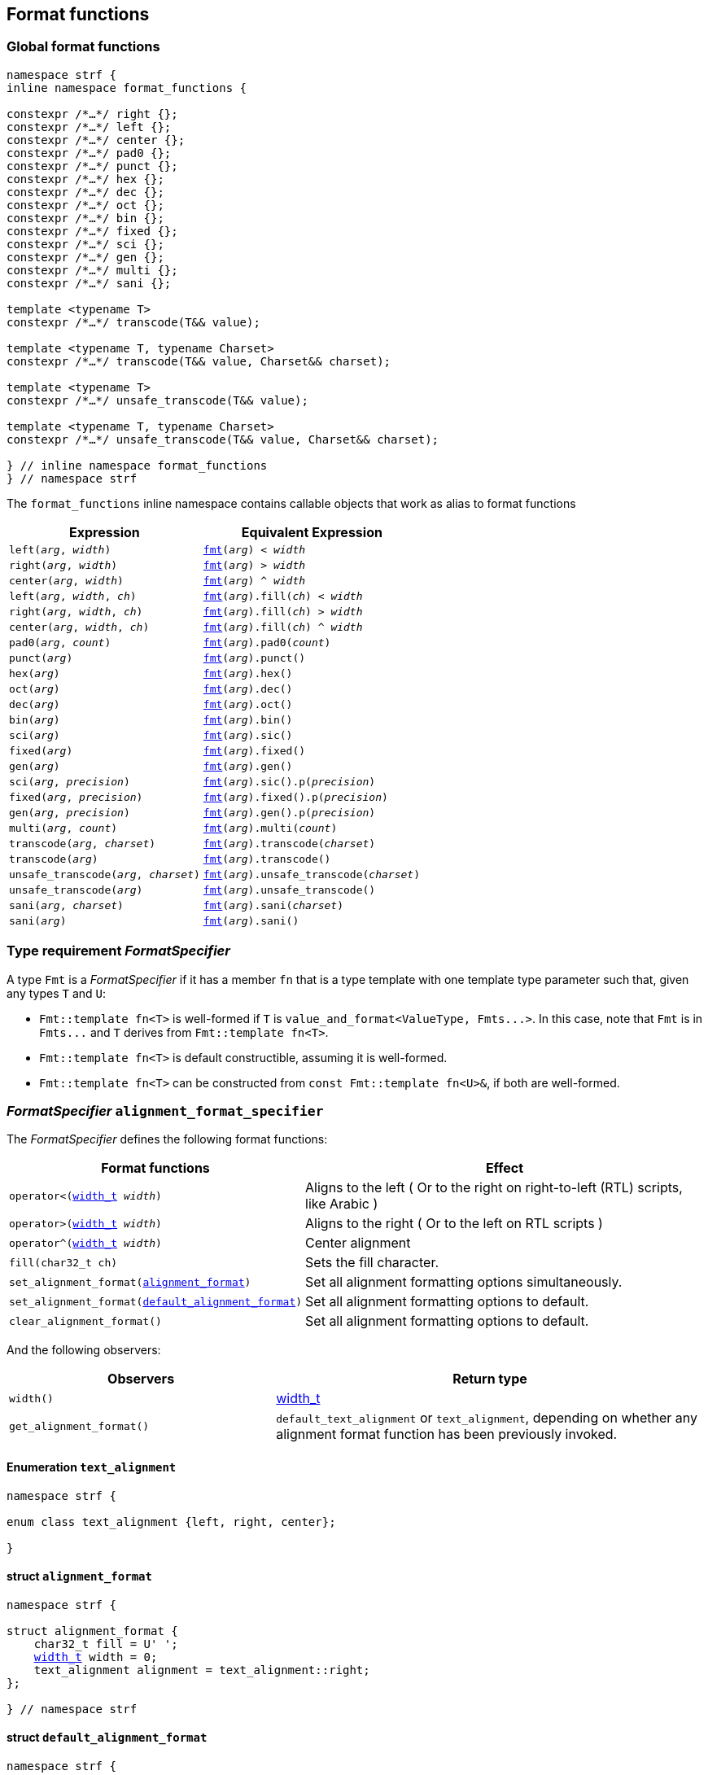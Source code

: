 ////
Copyright (C) (See commit logs on github.com/robhz786/strf)
Distributed under the Boost Software License, Version 1.0.
(See accompanying file LICENSE_1_0.txt or copy at
http://www.boost.org/LICENSE_1_0.txt)
////

:fmt_type: <<fmt_type,fmt_type>>
:fmt: <<fmt,fmt>>
:width_t: <<width_t,width_t>>
:float_notation: <<float_format,float_notation>>
:float_format: <<float_format,float_format>>
:change_notation: <<float_format,change_notation>>
:int_format: <<int_format,int_format>>
:default_int_format: <<default_int_format,default_int_format>>
:change_base: <<int_format,change_base>>
:default_alignment_format: <<alignment_format,default_alignment_format>>
:text_alignment: <<alignment_format,text_alignment>>
:showsign: <<showsign,showsign>>
:float_notation: <<float_notation,float_notation>>
:PrintableDef: <<strf_hpp#PrintableDef,PrintableDef>>
:printable_def_of: <<strf_hpp#printable_def_of,printable_def_of>>

:transcoding_error_notifier: <<strf_hpp#transcoding_error_notifier,transcoding_error_notifier>>
:TranscodingErrorNotifierPtr: <<strf_hpp#TranscodingErrorNotifierPtr,TranscodingErrorNotifierPtr>>

:tag: <<tag,tag>>

== Format functions

=== Global format functions
[[format_function_aliases]]
[source,cpp,subs=normal]
----
namespace strf {
inline namespace format_functions {

constexpr /{asterisk}...{asterisk}/ right {};
constexpr /{asterisk}...{asterisk}/ left {};
constexpr /{asterisk}...{asterisk}/ center {};
constexpr /{asterisk}...{asterisk}/ pad0 {};
constexpr /{asterisk}...{asterisk}/ punct {};
constexpr /{asterisk}...{asterisk}/ hex {};
constexpr /{asterisk}...{asterisk}/ dec {};
constexpr /{asterisk}...{asterisk}/ oct {};
constexpr /{asterisk}...{asterisk}/ bin {};
constexpr /{asterisk}...{asterisk}/ fixed {};
constexpr /{asterisk}...{asterisk}/ sci {};
constexpr /{asterisk}...{asterisk}/ gen {};
constexpr /{asterisk}...{asterisk}/ multi {};
constexpr /{asterisk}...{asterisk}/ sani {};

template <typename T>
constexpr /{asterisk}...{asterisk}/ transcode(T&& value);

template <typename T, typename Charset>
constexpr /{asterisk}...{asterisk}/ transcode(T&& value, Charset&& charset);

template <typename T>
constexpr /{asterisk}...{asterisk}/ unsafe_transcode(T&& value);

template <typename T, typename Charset>
constexpr /{asterisk}...{asterisk}/ unsafe_transcode(T&& value, Charset&& charset);

} // inline namespace format_functions
} // namespace strf
----

The `format_functions` inline namespace contains callable objects
that work as alias to format functions

[%header,cols="22,25"]
|===
| Expression | Equivalent Expression
|`left(_arg_, _width_)`        |`{fmt}(_arg_) < _width_`
|`right(_arg_, _width_)`       |`{fmt}(_arg_) > _width_`
|`center(_arg_, _width_)`      |`{fmt}(_arg_) ^ _width_`
|`left(_arg_, _width_, _ch_)`  |`{fmt}(_arg_).fill(_ch_) < _width_`
|`right(_arg_, _width_, _ch_)` |`{fmt}(_arg_).fill(_ch_) > _width_`
|`center(_arg_, _width_, _ch_)`|`{fmt}(_arg_).fill(_ch_) ^ _width_`
|`pad0(_arg_, _count_)`        |`{fmt}(_arg_).pad0(_count_)`
|`punct(_arg_)`                |`{fmt}(_arg_).punct()`
|`hex(_arg_)`                  |`{fmt}(_arg_).hex()`
|`oct(_arg_)`                  |`{fmt}(_arg_).dec()`
|`dec(_arg_)`                  |`{fmt}(_arg_).oct()`
|`bin(_arg_)`                  |`{fmt}(_arg_).bin()`
|`sci(_arg_)`                  |`{fmt}(_arg_).sic()`
|`fixed(_arg_)`                |`{fmt}(_arg_).fixed()`
|`gen(_arg_)`                  |`{fmt}(_arg_).gen()`
|`sci(_arg_, _precision_)`     |`{fmt}(_arg_).sic().p(_precision_)`
|`fixed(_arg_, _precision_)`   |`{fmt}(_arg_).fixed().p(_precision_)`
|`gen(_arg_, _precision_)`     |`{fmt}(_arg_).gen().p(_precision_)`
|`multi(_arg_, _count_)`       |`{fmt}(_arg_).multi(_count_)`
|`transcode(_arg_, _charset_)`        |`{fmt}(_arg_).transcode(_charset_)`
|`transcode(_arg_)`                   |`{fmt}(_arg_).transcode()`
|`unsafe_transcode(_arg_, _charset_)` |`{fmt}(_arg_).unsafe_transcode(_charset_)`
|`unsafe_transcode(_arg_)`            |`{fmt}(_arg_).unsafe_transcode()`
|`sani(_arg_, _charset_)`             |`{fmt}(_arg_).sani(_charset_)`
|`sani(_arg_)`                        |`{fmt}(_arg_).sani()`
|===

[[FormatSpecifier]]
=== Type requirement _FormatSpecifier_

// This is the requirement for a type to be a paramenter of the `value_and_format`
// template.
A type `Fmt` is a _FormatSpecifier_ if it has a member `fn` that is a type template
with one template type parameter such that, given any types `T` and `U`:

- `Fmt::template fn<T>` is well-formed if `T` is `value_and_format<ValueType, Fmts\...>`.
  In this case, note that `Fmt` is in `Fmts\...` and `T` derives from `Fmt::template fn<T>`.
- `Fmt::template fn<T>` is default constructible, assuming it is well-formed.
- `Fmt::template fn<T>` can be constructed from `const Fmt::template fn<U>&`,
  if both are well-formed.

// Although it is not a compile-time requirement, it only makes sense to use a type `Fmt`
// in `value_and_format` if `Fmt::template fn<T>` contains any __format function__.
// These are member functions and they are of two kinds. In the first one, the return type
// is `T`, `T&` or `T&&` depending of
//
// [source,cpp]
// ----
// struct fmt
// {
//     template <class T>
//     class fn
//     {
//     public:
//         // ...
//
//         T&   ff1(/*...*/) &
//         {
//             // ...
//             return static_cast<T&>(*this);
//         }
//
//         T&&  ff1(/*...*/) &&
//         {
//             // ...
//             return static_cast<T&&>(*this);
//         }
//
//         T    ff1(/*...*/) const &
//         {
//             // ...
//             return static_cast<const T&>(*this);
//         }
//
//     };
// };
// ----

[[alignment_format_specifier]]
=== _FormatSpecifier_ `alignment_format_specifier`

The _FormatSpecifier_ defines the following format functions:

// tag::alignment_format_functions[]

[%header,cols="382,618",grid=rows]
|===
| Format functions | Effect

|`operator<({width_t} _width_)`
| Aligns to the left ( Or to the right on right-to-left (RTL) scripts, like Arabic )

|`operator>({width_t} _width_)`
| Aligns to the right ( Or to the left on RTL scripts )

|`operator^({width_t} _width_)`
| Center alignment

|`fill(char32_t ch)`
| Sets the fill character.

|`set_alignment_format(<<strf_hpp#alignment_format,alignment_format>>)`
| Set all alignment formatting options simultaneously.

|`set_alignment_format(<<strf_hpp#default_alignment_format,default_alignment_format>>)`
| Set all alignment formatting options to default.

|`clear_alignment_format()`
| Set all alignment formatting options to default.

//  It accepts only one argument, whose type can be any of those
//  that can be returned by `get_alignment_format()`
|===

// end::alignment_format_functions[]


And the following observers:

[%header,cols="382,618",grid=rows]
|===
| Observers  | Return type

| `width()`
| {width_t}

| `get_alignment_format()`
| `default_text_alignment` or `text_alignment`, depending on whether any
  alignment format function has been previously invoked.
|===


==== Enumeration `text_alignment` [[text_alignment]]
[source,cpp,subs=normal]
----
namespace strf {

enum class text_alignment {left, right, center};

}
----

==== struct `alignment_format` [[alignment_format]]

[source,cpp,subs=normal]
----
namespace strf {

struct alignment_format {
    char32_t fill = U' ';
    {width_t} width = 0;
    text_alignment alignment = text_alignment::right;
};

} // namespace strf
----

==== struct `default_alignment_format` [[default_alignment_format]]

[source,cpp,subs=normal]
----
namespace strf {

struct default_alignment_format {
    static constexpr char32_t fill = U' ';
    static constexpr {width_t} width = 0;
    static constexpr {text_alignment} alignment = text_alignment::right;

    constexpr operator {alignment_format} () const noexcept
    {
        return {};
    }
};

} // namespace strf
----

[[int_format_specifier]]
=== _FormatSpecifier_ `int_format_specifier`

This _FormatSpecifier_ defines the following format functions:

// tag::int_format_functions[]
[%header,cols="382,618",grid=rows]
|===
| Member function | Effect
|`bin()`
|  Uses the binary base.

|`oct()`
|  Uses the octal base.

|`dec()`
| Uses the decimal base.

|`hex()`
| Uses the hexadecimal base.

|`operator*()`
| Equivalent to the `'#'` format flag in `printf`. Only applicable in non-decimal bases.

|`operator+()`
| Equivalent to the `'+'` format flag in `printf`. Only applicable in decimal base.

| `operator~()`
| Equivalent to `fill_sign()`

| `fill_sign()`
| Similar to the `' '` format flag in `printf`:
  prints an extra fill character ( specified by some of the alignment format function )
  before non-negative numbers. Only applicable in decimal base.

| `punct()`
| Applies the numeric punctuation according to the `numpunct_c` facet

| `operator!()`
| Equivalent to `punct()`

| [[int_pad0]] `pad0(int w)`
| Inserts zeros after the sign or base indication and before the digits
  such that at least `w` characters are printed
  ( not counting the fill characters caused by alignment formatting,
   but still counting the extra fill character caused by `fill_sign()` ).

| [[int_precision]] `p(int precision)`
| Inserts zeros after the sign or base indication and before the digits
  such that at least `precision` digits are printed

| `set_int_format(<<strf_hpp#int_format,int_format>>)`
| Set all integers formatting options simultaneously.

| `set_int_format(<<strf_hpp#default_int_format,default_int_format>>)`
| Reset all integers formatting options to default.

|===

// end::int_format_functions[]

And the following observer:

[%header,cols="382,618",grid=rows]
|===
| Observer  | Return type
| `get_int_format()`
| `int_format`, `default_int_format` or an implementation-defined __IntFormat__ type.
|===

==== Type requirements __IntFormat__ [[IntFormat]]

Given:

* `F`, a __InttFormat__ type
* `f`, a value of type `F`

The following must hold:

* `F` is copy-constructible
* `F` is convertible to `{int_format}`
* `F` has public member variables below:

[%header,cols="191,191,618"]
|===
| Member        | Type             | Semantics / effect
| `f.base`      | `int`            | Numeric base ( must be euqal to `2`, `8`, `10` or `16` )
| `f.precision` | `int`            | See `<<int_precision,p>>` format function.
| `f.pad0wdith` | `int`            | See `<<int_pad0,pad0>>` format function.
| `f.sign`      | `showsign`       | See enumeration `{showsign}`
| `f.showbase`  | `bool`           | Equivalent to the `'#'` format flag in printf
| `f.punctuate` | `bool`           | Activates numeric punctuation.
|===

==== Struct template `int_format` [[int_format]]

[source,cpp,subs=normal]
----
namespace strf {

struct int_format {
    int base = 10;
    int precision = 0;
    int pad0width = 0;
    showsign sign = <<showsign,showsign>>::negative_only;
    bool showbase = false;
};

} // namespace strf
----

==== Struct template `default_int_format` [[default_int_format]]

[source,cpp,subs=normal]
----
namespace strf {


struct default_int_format {
    constexpr static int base = 10;
    constexpr static int precision = 0;
    constexpr static int pad0width = 0;
    constexpr static strf::showsign sign = strf::showsign::negative_only;
    constexpr static bool showbase = false;
    constexpr static bool punctuate = false;

    constexpr operator <<int_format,int_format>> () const
    {
        return {};
    }
};

} // namespace strf
----

==== Enumeration `showsign` [[showsign]]

[source,cpp,subs=normal]
----
namespace strf {

enum class showsign {
    negative_only = ..., positive_also = ..., fill_instead_of_positive = ...
};

} // namespace strf
----

`showsign::negative_only`::: A sign is printed only before negative numbers.
`showsign::positive_also`:::
           Negatives numbers are prefixed with `'-'` and
           non-negatives number are prefixed with `'+'`.
`showsign::fill_instead_of_positive`:::
           Negatives numbers are prefixed with `'-'` and
           non-negatives number are prefixed with the fill character
           ( from alignment formatting ).


[[float_format_specifier]]
=== _FormatSpecifier_ `float_format_specifier`

The `float_format_specifier` _FormatSpecifier_ defines the following format functions:

// tag::float_format_functions[]

[%header,cols="382,618",grid=rows]
|===
| Member function | Effect
|`operator*()`
| Equivalent to the `'#'` format flag in `printf`

|`operator+()`
| Equivalent to the `'+'` format flag in `printf`

| `fill_sign()`
| Similar to the `' '` format flag in `printf`:
  prints an extra fill character ( from the alignment formatting )
  before non-negative numbers.

| `operator~()`
| Equivalent to `fill_sign()`

| `punct()`
| Applies the numeric punctuation according to the `numpunct_c` facet

| `operator!()`
| Equivalent to `punct()`

|[[float_pad0]] `pad0(int w)`
| Similar to the `'0'` format flag in `printf`:

For NaN and infinity, causes the the width ( from alignment
formatting ) to be at least equal to `w`.

For valid numbers, prints zeros after the sign and the base
indication and before the digits such that at least `w` characters
are printed ( not counting the fill characters caused by alignment formatting,
but still counting the extra fill character caused by `fill_sign()` ).

|`p(int precision)`
| Sets the precision. Effect varies according to the notation ( see below ).


|[[set_float_notation]]`set_float_notation({float_notation})`
| Sets the float notation ( see <<float_notation,below>> ).

|`hex()`
| Equivalent to `set_float_notation(float_notation::hex)`.

|`fixed()`
| Equivalent to `set_float_notation(float_notation::fixed)`.

|`sci()`
| Equivalent to `set_float_notation(float_notation::scientific)`.

|`gen()`
| Equivalent to `set_float_notation(float_notation::general)`.

|`set_float_format(<<strf_hpp#float_format,float_format>>)`
| Set all floating-point formatting options simultaneously.
//  It accepts only one argument, whose type can be any of those
//  that can be returned by `get_float_format()`

|`set_float_format(<<strf_hpp#default_float_format,default_float_format>>)`
| Reset all floating-point formatting options to default.

|===

// end::float_format_functions[]

And the following observers:

[%header,cols="382,618",grid=rows]
|===
| Observer  | Return type

| `get_float_format()`
| `{float_format}`, `{default_float_format}` or an implementation-defined type that
  sastisfies __<<strf_hpp#FloatFormat,FloatFormat>>__ requirements.
|===

==== Enumeration `float_notation` [[float_notation]]

[source,cpp,subs=normal]
----
namespace strf {
enum class float_notation {fixed, scientific, general, hex};
};
----

// tag::float_notation[]
`float_notation::hex`::
 Hexadecimal
`float_notation::fixed`::
If precision is not set, prints the smallest number of digits
such that the floating-point value can be exactly recovered.
If precision is set, it is the number of fractional digits.
`float_notation::scientific`::
  If precision is not set, prints the smallest number of digits
  such that the floating-point value can be exactly recovered.
  If precision is set, it is the number of fractional digits.
`float_notation::general`::
If precision is not set, chooses the notation ( scientific or fixed ) that leads
to the smallest number or characters such that the floating-point value
can be exactly recovered.
    +
If precision is set, same effect as the `'g'` format flags in `printf`
( except that the lettercase is specified by the
<<lettercase,lettercase>> facet ):
+
- The precision is the number of significant digts
- If precision is 0, it is treated as 1
- Trailing fractional zeros are removed unless `operator*` is used.
- Selects the scientific notation iff the resulting exponent
  is less than -4 or greater than or equal to the precision

// end::float_notation[]

==== Type requirements __FloatFormat__ [[FloatFormat]]

Given:

* `F`, a __FloatFormat__ type
* `f`, a value of type `F`

The following must hold:

* `F` is copy-constructible
* `F` is convertible to `{float_format}`
* `F` has public member variables below:

[%header,cols="191,191,618"]
|===
| Member        | Type               | Semantics / effect
| `f.precision` | `int`              | Floating-point precision. When negative, then precision is considered as not specified, which means that the number or significant digits is such that the value can be fully recovered by a parser. Otherwise, the effect depends on `notation`.
| `f.pad0wdith` | `int`              | Same as of format function `<<float_pad0,pad0>>`
| `f.notation`  | `{float_notation}` | See enumeration `{float_notation}`
| `f.sign`      | `showsign`         | See enumeration `{showsign}`
| `f.showpoint` | `bool`             | Equivalent to the `'#'` format flag in printf
| `f.punctuate` | `bool`             | Activates numeric punctuation.
|===

==== Struct template `float_format` [[float_format]]

[source,cpp,subs=normal]
----
namespace strf {

enum class float_notation {fixed, scientific, general, hex};

struct float_format
{
    int precision = -1;
    int pad0width = 0;
    float_notation notation = float_notation::general
    {showsign} sign = showsign::negative_only;
    bool showpoint = false;
    bool showpos = false;
};

} // namespace strf
----
==== Struct template `default_float_format` [[default_float_format]]
[source,cpp,subs=normal]
----
namespace strf {

struct default_float_format
{
    constexpr static int precision = -1;
    constexpr static int pad0width = 0;
    constexpr static {float_notation} notation = {float_notation}::general;
    constexpr static {showsign} sign = {showsign}::negative_only;
    constexpr static bool showpoint = false;
    constexpr static bool punctuate = false;

    constexpr operator float_format () const noexcept;
};
} // namespace strf

----

[[quantity_format_specifier]]
=== _FormatSpecifier_ `quantity_format_specifier`

The `quantity_format_specifier` _FormatSpecifier_ defines the following format functions:

[%header,cols="382,618",grid=rows]
|===
| Member function | Effect
|`multi(std::integral auto count)`
| Causes the content to be printed `count` consecutives times
|===

And the following observers:

[%header,grid=rows]
|===
| Observer  | Return type | Return value

| `count()`
| `std::size_t`
|

| `scount()`
| `std::ptrdiff_t`
| `(std::ptrdiff_t) count()`
|===

[[string_precision_format_function]]
=== String precision

( The _FormatSpecifier_ that defines the function below is implementation-defined )

`p(<<strf_hpp#width_t,width_t>> limit)`:::
   Prints the whole string only if its width is not greater than `limit`.
   Otherwise, prints its longest leading sub-string whose width
   is not greater than `limit`.
////
   +
   Note: the way the width of the string is calculated can be customized
   with the {width_calculation_c} facet category.
   The default method is {std_width_calc}, which takes into account
   grapheme clustering
////


[[transcoding_format_functions]]
=== Transcoding format functions

( The _FormatSpecifier_ that defines the functions below is implementation-defined )

====
----
template <typename Charset>
transcode(Charset cs)
----
Transcodes the input string if `cs` is different from the
output charset, otherwise just copies it as in `memcpy`.
( The output charset is defined by the facet value
of the `{charset_c}<CharOut>` facet category,
where `CharOut` is the destination character type )
====

====
----
template <typename Charset>
unsafe_transcode(Charset cs)
----
Same as in `trancode(cs)`, except that the behaviour is
undefined if the input string is not fully conformant
to the encoding represent by `cs`,
but it provides a better performance.
====

====
----
template <typename Charset>
sani(Charset cs)
----
If `cs` is different from the ouput charset, transcodes the
input string just like in `transcode`. If they
are the same, sanitizes the input string.
That is, in both cases, any non-conformity to the input charset
is replaced by the replacement character ( `"\uFFFD"` or `'?'` ),
and causes the function
`{transcoding_error_notifier}::invalid_sequence`
to be called, if the __{TranscodingErrorNotifierPtr}__
facet object is not null.
====

====
----
transcode()
----
Equivalent to `transcode(cs)` where `cs` is the facet value
for the `charset_c<CharIn>` facet category, where `CharIn`
is the character type of the input string.
====

====
----
unsafe_transcode()
----
Equivalent to `unsafe_transcode(cs)` where `cs` is the facet value
for the `charset_c<CharIn>` facet category, where `CharIn`
is the character type of the input string.
====

====
----
sani()
----
Equivalent to `sani(cs)` where `cs` is the facet value
for the `charset_c<CharIn>` facet category, where `CharIn`
is the character type of the input string.
====


.Example
[source,cpp]
----
auto str = strf::to_string(strf::center(u" Hello! ", 16, '*').transcode());
assert(str == "**** Hello! ****");
----


=== Callable object `fmt` [[fmt]]

[source,cpp,subs=normal]
----
namespace strf {

template <typename T>
using fmt_value_type = typename {fmt_type}<T>::value_type;

constexpr struct /{asterisk}...{asterisk}/ {
    template <typename T>
    constexpr /{asterisk}...{asterisk}/  operator()(T&& value) const;
} fmt;

} // namespace strf
----

==== Member function
====
[source,cpp]
----
constexpr /* see below...*/ operator()(T&& value) const;
----

Return value::
* `value`, if `std::remove_cvref_t<T>` is an instance of `{value_and_format}`
* `{fmt_type}<T>{ fmt_value_type<T>{ (T&&)value } }`, otherwise

Return type::
* `T&&`, if `std::remove_cvref<T>` is an instance of `value_and_format`
* `{fmt_type}<T>`, otherwise
====

=== Type alias template `fmt_type` [[fmt_type]]

[source,cpp,subs=normal]
----
namespace strf {

template <typename T>
using fmt_type = /{asterisk}...{asterisk}/;

} // namespace strf
----
`fmt_type<T>` is:

* `fmt_type<T>`, if `T` is a reference or has any cv-qualifier
* otherwise, it is `T`, if `T` is an instance of `{value_and_format}`
* otherwise, it is `{value_and_format}<PrintableDef, Fmts\...>`, where:
** `PDef` is `{printable_def_of}<T>`
** `Fmts\...` is template paramenter pack used to define
   `PrintableDef::<<PrintableDef_format_specifiers,format_specifiers>>` (
    as a type alias to `{tag}<Fmt\...>` ).
***  If `PrintableDef::format_specifiers` is not defined, `T` is `{value_and_format}<PrintableDef>`.

[[value_and_format]]
=== Class template `value_and_format`
[source,cpp]
----
namespace strf {

template <typename PrintableDef, class... Fmts>
class value_and_format;

} // namespace strf
----
Compile-time requirements::
- `PrintableDef` satisfies __{PrintableDef}__.
- All types in `Fmt\...` satisfy __<<FormatSpecifier,FormatSpecifier>>__.
- All types in `Fmt\...` are different.

==== Synopsis
[source,cpp,subs=normal]
----
namespace strf {

template <typename PrintableDef, class\... Fmts>
class value_and_format
    : public Fmts::template fn<value_and_format<ValueType, Fmts\...>>\...
{
public:
    using traits = PrintableDef;
    using value_type = typename PrintableDef::forwarded_type;

    constexpr explicit <<value_and_format_v,value_and_format>>(const value_type& v);

    template <typename\... OtherFmts>
    constexpr explicit <<value_and_format_vaf2,value_and_format>>
        ( const value_and_format<PrintableDef, OtherFmts\...>& f );

    template <typename\... OtherFmts>
    constexpr explicit <<value_and_format_vaf2_rr,value_and_format>>
        ( value_and_format<PrintableDef, OtherFmts\...>&& f );

    template <typename OtherPrintableDef>
    constexpr <<value_and_format_v_v2wf,value_and_format>>
        ( const value_type& v
        , const value_and_format<OtherPrintableDef, Fmts\...>& f );

    template <typename OtherPrintableDef>
    constexpr <<value_and_format_v_v2wf_rr,value_and_format>>
        ( const value_type& v
        , value_and_format<OtherPrintableDef, Fmts\...>&& f );

    template <typename\... F, typename\... FInit>
    constexpr <<value_and_format_v_t_i,value_and_format>>
        ( const value_type& v
        , {tag}<F\...>
        , FInit&&\... finit );

    template
        < typename OtherPrintableDef
        , typename\... OtherFmts
        , typename Fmt
        , typename\... FmtInitArgs >
    constexpr <<value_and_format_vaf2_t_i,value_and_format>>
        ( const value_and_format<PrintableDef, OtherFmts\...>& other
        , {tag}<Fmt>
        , FmtInitArgs&&\... fmt_init );

    constexpr const value_type& value() const;

    constexpr value_type& value();

private:

    value_type value_; // exposition only
};

} // namespace strf
----

[[value_and_format_v]]
====
[source,cpp,subs=normal]
----
constexpr value_and_format(const value_type& v);
----
Effects::
* Initializes `value_` with `v`
* Default initializes all public base class subobjects
====

[[value_and_format_vaf2]]
====
[source,cpp,subs=normal]
----
template <typename\... OtherFmts>
constexpr explicit value_and_format
    ( const value_and_format<PrintableDef, OtherFmts\...>& f );
----
Effects::
* Initializes `value_` with `f.value()`
* Initializes each public base class subobjects with the corresponding base class subobject of `f`
====

[[value_and_format_vaf2_rr]]
====
[source,cpp,subs=normal]
----
template <typename\... OtherFmts>
constexpr explicit value_and_format
    ( value_and_format<PrintableDef, OtherFmts\...>&& f );
----
Effects::
* Initializes `value_` with `static_cast<value_type&&>(f.value())`
* Initializes each public base class subobjects `b` with `std::move(bf)`, where `bf`
  is the base class subobjects in `f` that corresponds to `b`
====

[[value_and_format_v_v2wf]]
====
[source,cpp,subs=normal]
----
template <typename OtherPrintableDef>
constexpr value_and_format
    ( const value_type& v
    , const value_and_format<OtherPrintableDef, Fmts\...>& f );
----
Effects::
* Initializes `value_` with `v`
* Initializes each public base class subobjects with the corresponding base class subobject of `f`
====

[[value_and_format_v_v2wf_rr]]
====
[source,cpp,subs=normal]
----
template <typename OtherPrintableDef>
constexpr value_and_format
    ( const value_type& v
    , value_and_format<OtherPrintableDef, Fmts\...>&& f );
----
Effects::
* Initializes `value_` with `v`
* Initializes each public base class subobjects `b` with `std::move(bf)`, where `bf`
  is the base class subobjects in `f` that corresponds to `b`
====

[[value_and_format_v_t_i]]
====
[source,cpp,subs=normal]
----
template <typename\... F, typename\... FInit>
constexpr value_and_format
    ( const value_type& v
    , {tag}<F\...>
    , FInit&&\... finit );
----
Compile-time requirements::
* `sizeof\...(F) == sizeof\...(FInit)`
* There is no repeated type in `F\...`
* All types in `F\...` are also in `Fmts\...`

Effects::
* Initializes `value_` with `v`
* For each type in `F\...`, initializes the corresponding public base class subobjects
  with the corresponging value in `std::forward<FInit>(finit)\...`
* Default initializes the remaining public base class subobjects

====

[[value_and_format_vaf2_t_i]]
====
[source,cpp,subs=normal]
----
template
    < typename OtherPrintableDef
    , typename\... OtherFmts
    , typename Fmt
    , typename\... FmtInitArgs >
template <typename Fmt, typename FmtInit, typename\... OtherFmts>
constexpr value_and_format
    ( const value_and_format<PrintableDef, OtherFmts\...>& other
    , {tag}<Fmt>
    , FmtInitArgs&&\... args );

----
Compile-time requirements::
* `Fmt` is one the types in `Fmts\...`
* `sizeof\...(OtherFmts) == sizeof\...(Fmts)` is true
* `value_type` must be constructible from `object.value()`
* Each public base class of this type, except the one that corresponds to `Fmt`,
  must be constructible from a const lvalue reference of the corresponding
  base sub-object of `other` ( the type first in `Fmts...` corresponds to the first
  in `OtherFmt..., the second to the second and so on ).
* `Fmt` must be contructible from `FmtInitArgs&&\...`

Effects::
* Initializes `value_` with `other.value()`
* Initializes the public base class subobject that corresponds to `Fmt`
  with `std::forward<FmtInitArgs>(args)\...`
* Initializes the other public base class subobjects with the corresponding
  base class subobject of `other`
====


[[value_and_format_value]]
====
[source,cpp,subs=normal]
----
constexpr const value_type& value() const;
constexpr value_type& value();
----
Returns `value_`
====
